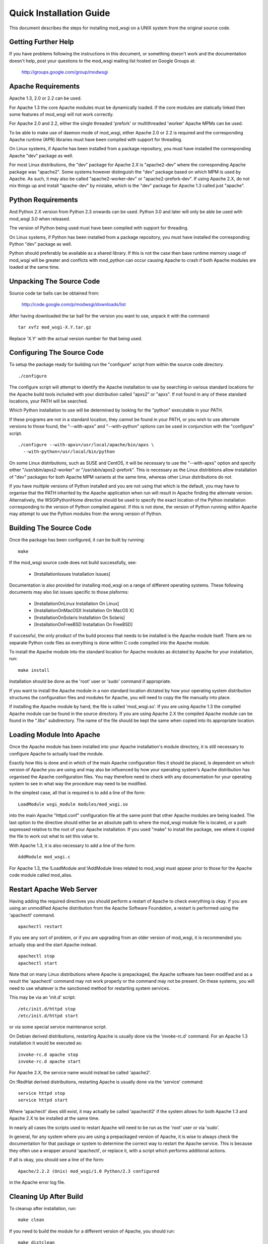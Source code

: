 

========================
Quick Installation Guide
========================

This document describes the steps for installing mod_wsgi on a UNIX system
from the original source code.

Getting Further Help
--------------------

If you have problems following the instructions in this document, or
something doesn't work and the documentation doesn't help, post your
questions to the mod_wsgi mailing list hosted on Google Groups at:

  http://groups.google.com/group/modwsgi

Apache Requirements
-------------------

Apache 1.3, 2.0 or 2.2 can be used.

For Apache 1.3 the core Apache modules must be dynamically loaded. If the
core modules are statically linked then some features of mod_wsgi will not
work correctly.

For Apache 2.0 and 2.2, either the single threaded 'prefork' or
multithreaded 'worker' Apache MPMs can be used.

To be able to make use of daemon mode of mod_wsgi, either Apache 2.0 or 2.2
is required and the corresponding Apache runtime (APR) libraries must have
been compiled with support for threading.

On Linux systems, if Apache has been installed from a package repository,
you must have installed the corresponding Apache "dev" package as well.

For most Linux distributions, the "dev" package for Apache 2.X is
"apache2-dev" where the corresponding Apache package was "apache2". Some
systems however distinguish the "dev" package based on which MPM is used by
Apache. As such, it may also be called "apache2-worker-dev" or
"apache2-prefork-dev". If using Apache 2.X, do not mix things up and install
"apache-dev" by mistake, which is the "dev" package for Apache 1.3 called
just "apache".

Python Requirements
-------------------

And Python 2.X version from Python 2.3 onwards can be used. Python 3.0 and
later will only be able be used with mod_wsgi 3.0 when released.

The version of Python being used must have been compiled with support for
threading.

On Linux systems, if Python has been installed from a package repository,
you must have installed the corresponding Python "dev" package as well.

Python should preferably be available as a shared library. If this is not
the case then base runtime memory usage of mod_wsgi will be greater and
conflicts with mod_python can occur causing Apache to crash if both Apache
modules are loaded at the same time.

Unpacking The Source Code
-------------------------

Source code tar balls can be obtained from:

  http://code.google.com/p/modwsgi/downloads/list

After having downloaded the tar ball for the version you want to use,
unpack it with the command:

::

    tar xvfz mod_wsgi-X.Y.tar.gz


Replace 'X.Y' with the actual version number for that being used.

Configuring The Source Code
---------------------------

To setup the package ready for building run the "configure" script from
within the source code directory.

::

    ./configure


The configure script will attempt to identify the Apache installation to
use by searching in various standard locations for the Apache build tools
included with your distribution called "apxs2" or "apxs". If not found in
any of these standard locations, your PATH will be searched.

Which Python installation to use will be determined by looking for the
"python" executable in your PATH.

If these programs are not in a standard location, they cannot be found in
your PATH, or you wish to use alternate versions to those found, the
"--with-apxs" and "--with-python" options can be used in conjunction with
the "configure" script.

::

    ./configure --with-apxs=/usr/local/apache/bin/apxs \
      --with-python=/usr/local/bin/python


On some Linux distributions, such as SUSE and CentOS, it will be necessary
to use the "--with-apxs" option and specify either "/usr/sbin/apxs2-worker"
or "/usr/sbin/apxs2-prefork". This is necessary as the Linux distribtions
allow installation of "dev" packages for both Apache MPM variants at the
same time, whereas other Linux distributions do not.

If you have multiple versions of Python installed and you are not using
that which is the default, you may have to organise that the PATH inherited
by the Apache application when run will result in Apache finding the
alternate version. Alternatively, the WSGIPythonHome directive should
be used to specify the exact location of the Python installation
corresponding to the version of Python compiled against. If this is not
done, the version of Python running within Apache may attempt to use the
Python modules from the wrong version of Python.

Building The Source Code
------------------------

Once the package has been configured, it can be built by running:

::

    make


If the mod_wsgi source code does not build successfully, see:

  * [InstallationIssues Installation Issues]

Documentation is also provided for installing mod_wsgi on a range of
different operating systems. These following documents may also list issues
specific to those plaforms:

  * [InstallationOnLinux Installation On Linux]
  * [InstallationOnMacOSX Installation On MacOS X]
  * [InstallationOnSolaris Installation On Solaris]
  * [InstallationOnFreeBSD Installation On FreeBSD]

If successful, the only product of the build process that needs to be
installed is the Apache module itself. There are no separate Python code
files as everything is done within C code compiled into the Apache module.

To install the Apache module into the standard location for Apache modules
as dictated by Apache for your installation, run:

::

    make install


Installation should be done as the 'root' user or 'sudo' command if
appropriate.

If you want to install the Apache module in a non standard location
dictated by how your operating system distribution structures the
configuration files and modules for Apache, you will need to copy the file
manually into place.

If installing the Apache module by hand, the file is called 'mod_wsgi.so'.
If you are using Apache 1.3 the compiled Apache module can be found in the
source directory. If you are using Apache 2.X the compiled Apache module
can be found in the ".libs" subdirectory. The name of the file should be
kept the same when copied into its appropriate location.

Loading Module Into Apache
--------------------------

Once the Apache module has been installed into your Apache installation's
module directory, it is still necessary to configure Apache to actually
load the module.

Exactly how this is done and in which of the main Apache configuration
files it should be placed, is dependent on which version of Apache you are
using and may also be influenced by how your operating system's Apache
distribution has organised the Apache configuration files. You may
therefore need to check with any documentation for your operating system to
see in what way the procedure may need to be modified.

In the simplest case, all that is required is to add a line of the form:

::

    LoadModule wsgi_module modules/mod_wsgi.so


into the main Apache "httpd.conf" configuration file at the same point that
other Apache modules are being loaded. The last option to the directive
should either be an absolute path to where the mod_wsgi module file is
located, or a path expressed relative to the root of your Apache
installation. If you used "make" to install the package, see where it
copied the file to work out what to set this value to.

With Apache 1.3, it is also necessary to add a line of the form:

::

    AddModule mod_wsgi.c


For Apache 1.3, the !LoadModule and !AddModule lines related to mod_wsgi
must appear prior to those for the Apache code module called mod_alias.

Restart Apache Web Server
-------------------------

Having adding the required directives you should perform a restart of
Apache to check everything is okay. If you are using an unmodified Apache
distribution from the Apache Software Foundation, a restart is performed
using the 'apachectl' command.

::

    apachectl restart


If you see any sort of problem, or if you are upgrading from an older
version of mod_wsgi, it is recommended you actually stop and the start
Apache instead.

::

    apachectl stop
    apachectl start


Note that on many Linux distributions where Apache is prepackaged, the
Apache software has been modified and as a result the 'apachectl' command
may not work properly or the command may not be present. On these systems,
you will need to use whatever is the sanctioned method for restarting
system services.

This may be via an 'init.d' script:

::

    /etc/init.d/httpd stop
    /etc/init.d/httpd start


or via some special service maintenance script.

On Debian derived distributions, restarting Apache is usually done via the
'invoke-rc.d' command. For an Apache 1.3 installation it would be executed
as:

::

    invoke-rc.d apache stop
    invoke-rc.d apache start


For Apache 2.X, the service name would instead be called 'apache2'.

On !RedHat derived distributions, restarting Apache is usually done via the
'service' command:

::

    service httpd stop
    service httpd start


Where 'apachectl' does still exist, it may actually be called 'apachectl2'
if the system allows for both Apache 1.3 and Apache 2.X to be installed at
the same time.

In nearly all cases the scripts used to restart Apache will need to be run
as the 'root' user or via 'sudo'.

In general, for any system where you are using a prepackaged version of
Apache, it is wise to always check the documentation for that package or
system to determine the correct way to restart the Apache service. This is
because they often use a wrapper around 'apachectl', or replace it, with a
script which performs additional actions.

If all is okay, you should see a line of the form:

::

    Apache/2.2.2 (Unix) mod_wsgi/1.0 Python/2.3 configured


in the Apache error log file.

Cleaning Up After Build
-----------------------

To cleanup after installation, run:

::

    make clean


If you need to build the module for a different version of Apache, you
should run:

::

    make distclean


and then rerun "configure" against the alternate version of Apache before
attempting to run "make" again.

Debugging Any Problems
----------------------

If you have any problems trying to install mod_wsgi, see:

  * [InstallationIssues Installation Issues]
  * [ConfigurationIssues Configuration Issues]

Configuring An Application
--------------------------

For details on how to configure mod_wsgi to run a basic WSGI application,
and thus verify that your mod_wsgi configurationn is working, see:

  * [QuickConfigurationGuide Quick Configuration Guide]

For more in depth information on configuring mod_wsgi see:

  * [ConfigurationGuidelines Configuration Guidelines]
  * [ConfigurationDirectives Configuration Directives]

Documentation is also provided for using mod_wsgi with some of the common
Python web frameworks and applications:

  * [IntegrationWithCherryPy Integration With CherryPy]
  * [IntegrationWithDjango Integration With Django]
  * [IntegrationWithMoinMoin Integration With MoinMoin]
  * [IntegrationWithPylons Integration With Pylons]
  * [IntegrationWithRepozeBFG Integration With Repoze BFG]
  * [IntegrationWithTrac Integration With Trac]
  * [IntegrationWithTurboGears Integration With TurboGears]
  * [IntegrationWithWebPy Integration With web.py]
  * [IntegrationWithWeb2Py Integration With web2py]
  * [IntegrationWithWerkzeug Integration With Werkzeug]
